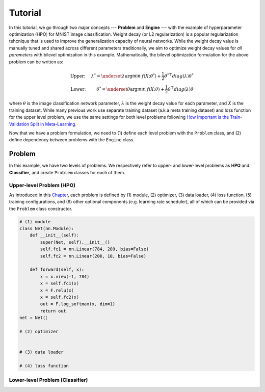 Tutorial
========

In this tutorial, we go through two major concepts --- **Problem** and **Engine** --- with the
example of hyperparameter optimization (HPO) for MNIST image classification.
Weight decay (or L2 regularization) is a popular regularization tehcnique that is used to improve
the generalization capacity of neural networks.
While the weight decay value is manually tuned and shared across different parameters traditionally,
we aim to optimize weight decay values for *all parameters* with bilevel optimization in this
example. 
Mathematically, the bilevel optimization formulation for the above problem can be written as:

.. math::

    \text{Upper:}\quad\;\lambda^* = \underset{\lambda}{\arg\min}\;f(X; \theta^*) +
    \frac{1}{2}\theta^{* \top} diag(\lambda)\theta^* \\
    \text{Lower:}\quad\,\quad\;\theta^* = \underset{\theta}{\arg\min}\;f(X; \theta) +
    \frac{1}{2}\theta^\top diag(\lambda)\theta

where :math:`\theta` is the image classification network parameter, :math:`\lambda` is the weight 
decay value for each parameter, and :math:`X` is the training dataset. While many previous work use
separate training dataset (a.k.a meta training dataset) and loss function for the upper level
problem, we use the same settings for both level problems following
`How Important is the Train-Validation Split in Meta-Learning
<https://proceedings.mlr.press/v139/bai21a/bai21a.pdf>`_.

Now that we have a problem formulation, we need to (1) define each level problem with the 
``Problem`` class, and (2) define dependency between problems with the ``Engine`` class.

Problem
-------
In this example, we have two levels of problems. We respectively refer to upper- and lower-level
problems as **HPO** and **Classifier**, and create ``Problem`` classes for each of them.

Upper-level Problem (HPO)
~~~~~~~~~~~~~~~~~~~~~~~~~
As introduced in this `Chapter <.>`_, each problem is defined by (1) module, (2) optimizer,
(3) data loader, (4) loss function, (5) training configurations, and (6) other optional components
(e.g. learning rate scheduler), all of which can be provided via the ``Problem`` class constructor.

.. code:: python

    # (1) module
    class Net(nn.Module):
        def __init__(self):
            super(Net, self).__init__()
            self.fc1 = nn.Linear(784, 200, bias=False)
            self.fc2 = nn.Linear(200, 10, bias=False)

        def forward(self, x):
            x = x.view(-1, 784)
            x = self.fc1(x)
            x = F.relu(x)
            x = self.fc2(x)
            out = F.log_softmax(x, dim=1)
            return out
    net = Net()

    # (2) optimizer


    # (3) data loader

    # (4) loss function



Lower-level Problem (Classifier)
~~~~~~~~~~~~~~~~~~~~~~~~~~~~~~~~


